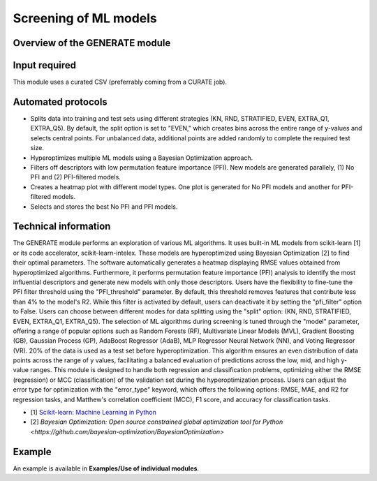 .. generate-modules-start

Screening of ML models
----------------------

Overview of the GENERATE module
+++++++++++++++++++++++++++++++

.. |generate_fig| image:: images/GENERATE.jpg
   :width: 600

.. centered:: |generate_fig|

Input required
++++++++++++++

This module uses a curated CSV (preferrably coming from a CURATE job).

Automated protocols
+++++++++++++++++++

*  Splits data into training and test sets using different strategies (KN, RND, STRATIFIED, EVEN, EXTRA_Q1, EXTRA_Q5). By default, the split option is set to "EVEN," which creates bins across the entire range of y-values and selects central points. For unbalanced data, additional points are added randomly to complete the required test size.
*  Hyperoptimizes multiple ML models using a Bayesian Optimization approach.
*  Filters off descriptors with low permutation feature importance (PFI). New models are generated parallely, (1) No PFI and (2) PFI-filtered models.  
*  Creates a heatmap plot with different model types. One plot is generated for No PFI models and another for PFI-filtered models.  
*  Selects and stores the best No PFI and PFI models.  

Technical information
+++++++++++++++++++++

The GENERATE module performs an exploration of various ML algorithms. It uses built-in ML models from scikit-learn [1] or its code accelerator, scikit-learn-intelex. These models are hyperoptimized using Bayesian Optimization [2] to find their optimal parameters.
The software automatically generates a heatmap displaying RMSE values obtained from hyperoptimized algorithms. Furthermore, it performs permutation feature importance (PFI) analysis to identify the most influential descriptors and generate new models with only those descriptors. Users have the flexibility to fine-tune the PFI filter threshold using the "PFI_threshold" parameter. By default, this threshold removes features that contribute less than 4% to the model's R2. While this filter is activated by default, users can deactivate it by setting the "pfi_filter" option to False.
Users can choose between different modes for data splitting using the "split" option: (KN, RND, STRATIFIED, EVEN, EXTRA_Q1, EXTRA_Q5). The selection of ML algorithms during screening is tuned through the "model" parameter, offering a range of popular options such as Random Forests (RF), Multivariate Linear Models (MVL), Gradient Boosting (GB), Gaussian Process (GP), AdaBoost Regressor (AdaB), MLP Regressor Neural Network (NN), and Voting Regressor (VR). 
20% of the data is used as a test set before hyperoptimization. This algorithm ensures an even distribution of data points across the range of y values, facilitating a balanced evaluation of predictions across the low, mid, and high y-value ranges.
This module is designed to handle both regression and classification problems, optimizing either the RMSE (regression) or MCC (classification) of the validation set during the hyperoptimization process. Users can adjust the error type for optimization with the "error_type" keyword, which offers the following options: RMSE, MAE, and R2 for regression tasks, and Matthew's correlation coefficient (MCC), F1 score, and accuracy for classification tasks.

* [1] `Scikit-learn: Machine Learning in Python <https://jmlr.csail.mit.edu/papers/v12/pedregosa11a.html>`__
* [2] `Bayesian Optimization: Open source constrained global optimization tool for Python <https://github.com/bayesian-optimization/BayesianOptimization>`

Example
+++++++

An example is available in **Examples/Use of individual modules**.

.. generate-modules-end
